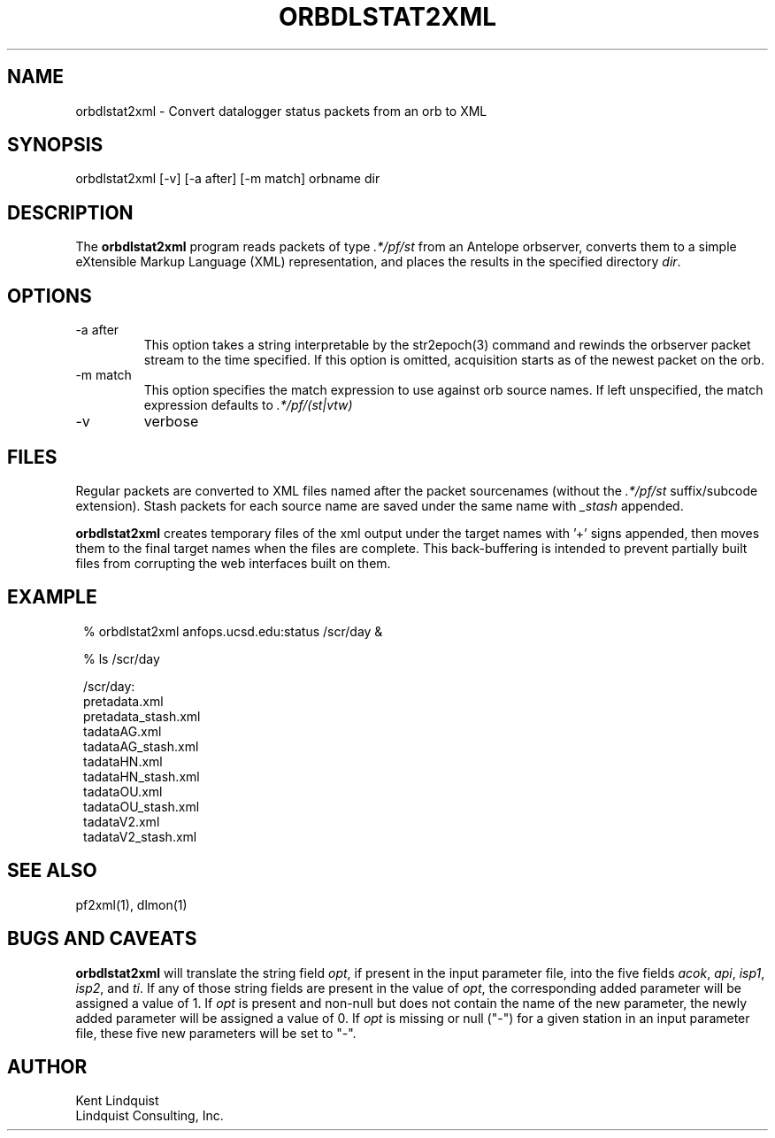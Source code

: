 .TH ORBDLSTAT2XML 1 "$Date$"
.SH NAME
orbdlstat2xml \- Convert datalogger status packets from an orb to XML
.SH SYNOPSIS
.nf
orbdlstat2xml [-v] [-a after] [-m match] orbname dir
.fi
.SH DESCRIPTION
The \fBorbdlstat2xml\fP program reads packets of type \fI.*/pf/st\fP
from an Antelope orbserver, converts them to a simple eXtensible 
Markup Language (XML) representation, and places the results in the 
specified directory \fIdir\fP. 
.SH OPTIONS
.IP "-a after"
This option takes a string interpretable by the str2epoch(3) command
and rewinds the orbserver packet stream to the time specified. If this option
is omitted, acquisition starts as of the newest packet on the orb. 
.IP "-m match" 
This option specifies the match expression to use against orb source names. 
If left unspecified, the match expression defaults to \fI.*/pf/(st|vtw)\fP
.IP -v
verbose
.SH FILES
Regular packets are converted to XML files named after the packet
sourcenames (without the \fI.*/pf/st\fP suffix/subcode extension). 
Stash packets for each source name are saved under the same name
with \fI_stash\fP appended. 

\fBorbdlstat2xml\fP creates temporary files of the xml output under the 
target names with '+' signs appended, then moves them to the final 
target names when the files are complete. This back-buffering is intended
to prevent partially built files from corrupting the web interfaces built 
on them.
.SH EXAMPLE
.in 2c
.ft CW
.nf
% orbdlstat2xml anfops.ucsd.edu:status /scr/day &

% ls /scr/day 

/scr/day:
pretadata.xml 
pretadata_stash.xml 
tadataAG.xml 
tadataAG_stash.xml 
tadataHN.xml 
tadataHN_stash.xml 
tadataOU.xml 
tadataOU_stash.xml 
tadataV2.xml 
tadataV2_stash.xml 

.fi
.ft R
.in
.SH "SEE ALSO"
.nf
pf2xml(1), dlmon(1)
.fi
.SH "BUGS AND CAVEATS"
\fBorbdlstat2xml\fP will translate the string field \fIopt\fP, if present in the input 
parameter file, into the five fields \fIacok\fP, \fIapi\fP, \fIisp1\fP, \fIisp2\fP, 
and \fIti\fP. If any of those string fields are present in the value of \fIopt\fP, 
the corresponding added parameter will be assigned a value of 1. If \fIopt\fP is present 
and non-null but does not contain the name of the new parameter, the newly added 
parameter will be assigned a value of 0. If \fIopt\fP is missing or null ("-") for 
a given station in an input parameter file, these five new parameters will be set to 
"-". 
.SH AUTHOR
.nf
Kent Lindquist
Lindquist Consulting, Inc. 
.fi
.\" $Id$
